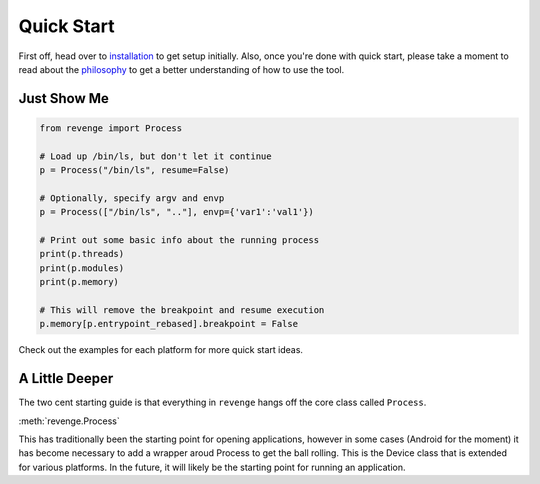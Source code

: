 ===========
Quick Start
===========

First off, head over to `installation <installation.html>`_ to get setup
initially. Also, once you're done with quick start, please take a moment to
read about the `philosophy <philosophy.html>`_ to get a better understanding
of how to use the tool.

Just Show Me
============

.. code-block:: python3

    from revenge import Process

    # Load up /bin/ls, but don't let it continue
    p = Process("/bin/ls", resume=False)

    # Optionally, specify argv and envp
    p = Process(["/bin/ls", ".."], envp={'var1':'val1'})

    # Print out some basic info about the running process
    print(p.threads)
    print(p.modules)
    print(p.memory)

    # This will remove the breakpoint and resume execution
    p.memory[p.entrypoint_rebased].breakpoint = False

Check out the examples for each platform for more quick start ideas.

A Little Deeper
===============

The two cent starting guide is that everything in ``revenge`` hangs off the
core class called ``Process``.

:meth:`revenge.Process`

This has traditionally been the starting point for opening applications,
however in some cases (Android for the moment) it has become necessary to add a
wrapper aroud Process to get the ball rolling. This is the Device class that is
extended for various platforms. In the future, it will likely be the starting
point for running an application.
